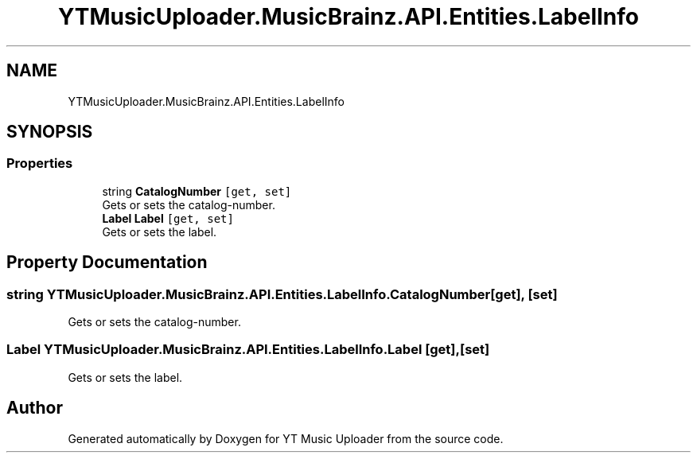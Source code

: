 .TH "YTMusicUploader.MusicBrainz.API.Entities.LabelInfo" 3 "Fri Aug 28 2020" "YT Music Uploader" \" -*- nroff -*-
.ad l
.nh
.SH NAME
YTMusicUploader.MusicBrainz.API.Entities.LabelInfo
.SH SYNOPSIS
.br
.PP
.SS "Properties"

.in +1c
.ti -1c
.RI "string \fBCatalogNumber\fP\fC [get, set]\fP"
.br
.RI "Gets or sets the catalog-number\&. "
.ti -1c
.RI "\fBLabel\fP \fBLabel\fP\fC [get, set]\fP"
.br
.RI "Gets or sets the label\&. "
.in -1c
.SH "Property Documentation"
.PP 
.SS "string YTMusicUploader\&.MusicBrainz\&.API\&.Entities\&.LabelInfo\&.CatalogNumber\fC [get]\fP, \fC [set]\fP"

.PP
Gets or sets the catalog-number\&. 
.SS "\fBLabel\fP YTMusicUploader\&.MusicBrainz\&.API\&.Entities\&.LabelInfo\&.Label\fC [get]\fP, \fC [set]\fP"

.PP
Gets or sets the label\&. 

.SH "Author"
.PP 
Generated automatically by Doxygen for YT Music Uploader from the source code\&.
